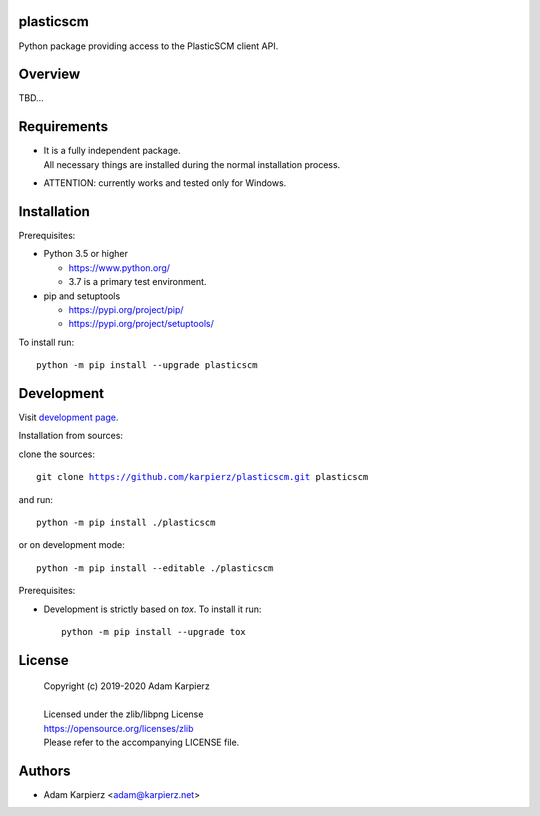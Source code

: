 plasticscm
==========

Python package providing access to the PlasticSCM client API.

Overview
========

TBD...

Requirements
============

- | It is a fully independent package.
  | All necessary things are installed during the normal installation process.
- ATTENTION: currently works and tested only for Windows.

Installation
============

Prerequisites:

+ Python 3.5 or higher

  * https://www.python.org/
  * 3.7 is a primary test environment.

+ pip and setuptools

  * https://pypi.org/project/pip/
  * https://pypi.org/project/setuptools/

To install run:

.. parsed-literal::

    python -m pip install --upgrade |package|

Development
===========

Visit `development page`_.

Installation from sources:

clone the sources:

.. parsed-literal::

    git clone |respository| |package|

and run:

.. parsed-literal::

    python -m pip install ./|package|

or on development mode:

.. parsed-literal::

    python -m pip install --editable ./|package|

Prerequisites:

+ Development is strictly based on *tox*. To install it run::

    python -m pip install --upgrade tox

License
=======

  | Copyright (c) 2019-2020 Adam Karpierz
  |
  | Licensed under the zlib/libpng License
  | https://opensource.org/licenses/zlib
  | Please refer to the accompanying LICENSE file.

Authors
=======

* Adam Karpierz <adam@karpierz.net>

.. |package| replace:: plasticscm
.. |package_bold| replace:: **plasticscm**
.. |respository| replace:: https://github.com/karpierz/plasticscm.git
.. _development page: https://github.com/karpierz/plasticscm/
